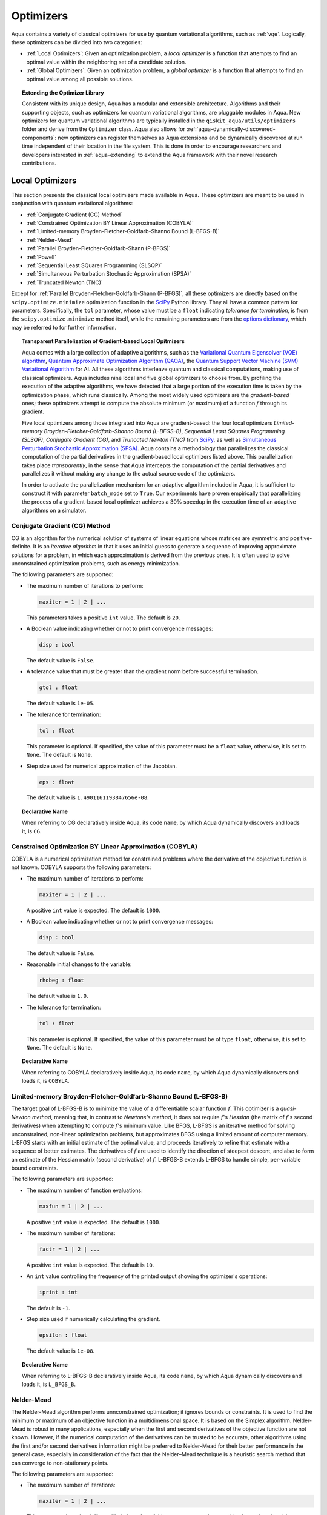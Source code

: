 .. _optimizers:

==========
Optimizers
==========

Aqua  contains a variety of classical optimizers for
use by quantum variational algorithms, such as :ref:`vqe`.
Logically, these optimizers can be divided into two categories:

- :ref:`Local Optimizers`: Given an optimization problem, a *local optimizer* is a function that
  attempts to find an optimal value within the neighboring set of a candidate solution.

- :ref:`Global Optimizers`: Given an optimization problem, a *global optimizer* is a function that
  attempts to find an optimal value among all possible solutions.


.. topic:: Extending the Optimizer Library

    Consistent with its unique  design, Aqua has a modular and
    extensible architecture. Algorithms and their supporting objects, such as optimizers for quantum variational algorithms,
    are pluggable modules in Aqua.
    New optimizers for quantum variational algorithms are typically installed in the ``qiskit_aqua/utils/optimizers`` folder and derive from
    the ``Optimizer`` class.  Aqua also allows for
    :ref:`aqua-dynamically-discovered-components`: new optimizers can register themselves
    as Aqua extensions and be dynamically discovered at run time independent of their
    location in the file system.
    This is done in order to encourage researchers and
    developers interested in
    :ref:`aqua-extending` to extend the Aqua framework with their novel research contributions.

.. seealso::

    `Section :ref:`aqua-extending` provides more
    details on how to extend Aqua with new components.

.. _local-optimizers:

----------------
Local Optimizers
----------------

This section presents the classical local optimizers made available in Aqua.
These optimizers are meant to be used in conjunction with quantum variational
algorithms:

- :ref:`Conjugate Gradient (CG) Method`
- :ref:`Constrained Optimization BY Linear Approximation (COBYLA)`
- :ref:`Limited-memory Broyden-Fletcher-Goldfarb-Shanno Bound (L-BFGS-B)`
- :ref:`Nelder-Mead`
- :ref:`Parallel Broyden-Fletcher-Goldfarb-Shann (P-BFGS)`
- :ref:`Powell`
- :ref:`Sequential Least SQuares Programming (SLSQP)`
- :ref:`Simultaneous Perturbation Stochastic Approximation (SPSA)`
- :ref:`Truncated Newton (TNC)`

Except for :ref:`Parallel Broyden-Fletcher-Goldfarb-Shann (P-BFGS)`, all these optimizers are
directly based on the ``scipy.optimize.minimize`` optimization function in the
`SciPy <https://docs.scipy.org/doc/scipy/reference/generated/scipy.optimize.minimize.html>`__
Python library. They all have a common pattern for parameters. Specifically, the ``tol``
parameter, whose value must be a ``float`` indicating *tolerance for termination*,
is from the ``scipy.optimize.minimize``  method itself, while the remaining parameters are
from the `options
dictionary <https://docs.scipy.org/doc/scipy/reference/generated/scipy.optimize.show_options.html>`__,
which may be referred to for further information.

.. topic:: Transparent Parallelization of Gradient-based Local Opitmizers

   Aqua comes with a large collection of adaptive algorithms, such as the
   `Variational Quantum Eigensolver (VQE) algorithm <https://www.nature.com/articles/ncomms5213>`__,
   `Quantum Approximate Optimization
   Algorithm (QAOA) <https://arxiv.org/abs/1411.4028>`__, the `Quantum
   Support Vector Machine (SVM) Variational
   Algorithm <https://arxiv.org/abs/1804.11326>`__ for AI. All these
   algorithms interleave quantum and classical computations, making use of
   classical optimizers. Aqua includes nine local and five global
   optimizers to choose from. By profiling the execution of the adaptive
   algorithms, we have detected that a large portion of the execution time
   is taken by the optimization phase, which runs classically. Among the
   most widely used optimizers are the *gradient-based* ones; these
   optimizers attempt to compute the absolute minimum (or maximum) of a
   function :math:`f` through its gradient.

   Five local optimizers among those integrated into Aqua are
   gradient-based: the four local optimizers *Limited-memory
   Broyden-Fletcher-Goldfarb-Shanno Bound (L-BFGS-B)*, *Sequential Least SQuares Programming
   (SLSQP)*, *Conjugate Gradient (CG)*, and *Truncated Newton (TNC)* from
   `SciPy <https://docs.scipy.org/doc/scipy/reference/generated/scipy.optimize.minimize.html>`__,
   as well as `Simultaneous Perturbation Stochastic Approximation
   (SPSA) <https://www.jhuapl.edu/SPSA/>`__. Aqua contains a
   methodology that parallelizes the classical computation of the partial
   derivatives in the gradient-based local optimizers listed above. This
   parallelization takes place *transparently*, in the sense that Aqua
   intercepts the computation of the partial derivatives and parallelizes
   it without making any change to the actual source code of the
   optimizers.

   In order to activate the parallelization mechanism for an adaptive
   algorithm included in Aqua, it is sufficient to construct it with
   parameter ``batch_mode`` set to ``True``. Our experiments have proven
   empirically that parallelizing the process of a gradient-based local
   optimizer achieves a 30% speedup in the execution time of an adaptive algorithms on
   a simulator.

.. _cg:

^^^^^^^^^^^^^^^^^^^^^^^^^^^^^^
Conjugate Gradient (CG) Method
^^^^^^^^^^^^^^^^^^^^^^^^^^^^^^
CG is an algorithm for the numerical solution of systems of linear equations whose matrices are
symmetric and positive-definite. It is an *iterative algorithm* in that it uses an initial guess
to generate a sequence of improving approximate solutions for a problem,
in which each approximation is derived from the previous ones.  It is often used to solve
unconstrained optimization problems, such as energy minimization.

The following parameters are supported:

-  The maximum number of iterations to perform:

   .. code:: python

       maxiter = 1 | 2 | ...

   This parameters takes a positive ``int`` value.  The default is ``20``.

-  A Boolean value indicating whether or not to print convergence messages:

   .. code:: python

        disp : bool

   The default value is ``False``.

-  A tolerance value that must be greater than the gradient norm before successful
   termination.

   .. code:: python

        gtol : float

   The default value is ``1e-05``.


-  The tolerance for termination:

   .. code::

        tol : float

   This parameter is optional.  If specified, the value of this parameter must be a ``float`` value,
   otherwise, it is set to ``None``.  The default is ``None``.

-  Step size used for numerical approximation of the Jacobian.

   .. code:: python

        eps : float

   The default value is ``1.4901161193847656e-08``.

.. topic:: Declarative Name

   When referring to CG declaratively inside Aqua, its code ``name``, by which Aqua dynamically discovers and loads it,
   is ``CG``.

.. _cobyla:

^^^^^^^^^^^^^^^^^^^^^^^^^^^^^^^^^^^^^^^^^^^^^^^^^^^^^^^^^
Constrained Optimization BY Linear Approximation (COBYLA)
^^^^^^^^^^^^^^^^^^^^^^^^^^^^^^^^^^^^^^^^^^^^^^^^^^^^^^^^^

COBYLA is a numerical optimization method for constrained problems
where the derivative of the objective function is not known.
COBYLA supports the following parameters:

-  The maximum number of iterations to perform:

   .. code:: python

       maxiter = 1 | 2 | ...

   A positive ``int`` value is expected.  The default is ``1000``.

-  A Boolean value indicating whether or not to print convergence messages:

   .. code:: python

       disp : bool

   The default value is ``False``.

-  Reasonable initial changes to the variable:

   .. code:: python

       rhobeg : float

   The default value is ``1.0``.

-  The tolerance for termination:

   .. code::

        tol : float

   This parameter is optional.  If specified, the value of this parameter must be of type ``float``, otherwise, it is set to ``None``.
   The default is ``None``.

.. topic:: Declarative Name

   When referring to COBYLA declaratively inside Aqua, its code ``name``, by which Aqua dynamically discovers and loads it,
   is ``COBYLA``.

.. _l-bfgs-b:

^^^^^^^^^^^^^^^^^^^^^^^^^^^^^^^^^^^^^^^^^^^^^^^^^^^^^^^^^^^^^^^^
Limited-memory Broyden-Fletcher-Goldfarb-Shanno Bound (L-BFGS-B)
^^^^^^^^^^^^^^^^^^^^^^^^^^^^^^^^^^^^^^^^^^^^^^^^^^^^^^^^^^^^^^^^

The target goal of L-BFGS-B is to minimize the value of a differentiable scalar function :math:`f`.
This optimizer is a *quasi-Newton method*, meaning that, in contrast to *Newtons's method*, it
does not require :math:`f`'s *Hessian* (the matrix of :math:`f`'s second derivatives)
when attempting to compute :math:`f`'s minimum value.
Like BFGS, L-BFGS is an iterative method for solving unconstrained, non-linear optimization
problems, but approximates BFGS using a limited amount of computer memory.
L-BFGS starts with an initial estimate of the optimal value, and proceeds iteratively
to refine that estimate with a sequence of better estimates.
The derivatives of :math:`f` are used to identify the direction of steepest descent,
and also to form an estimate of the Hessian matrix (second derivative) of :math:`f`.
L-BFGS-B extends L-BFGS to handle simple, per-variable bound constraints.

The following parameters are supported:

-  The maximum number of function evaluations:

   .. code:: python

        maxfun = 1 | 2 | ...

   A positive ``int`` value is expected.  The default is ``1000``.

-  The maximum number of iterations:

   .. code:: python

        factr = 1 | 2 | ...

   A positive ``int`` value is expected.  The default is ``10``.

-  An ``int`` value controlling the frequency of the printed output showing the  optimizer's
   operations:

   .. code:: python

       iprint : int

   The default is ``-1``.

-  Step size used if numerically calculating the gradient.

   .. code:: python

        epsilon : float

   The default value is ``1e-08``.

.. seealso::
    Further detailed information on ``factr`` and ``iprint`` may be found at
    `scipy.optimize.fmin_l_bfgs_b <https://docs.scipy.org/doc/scipy/reference/generated/scipy.optimize.fmin_l_bfgs_b.html>`__.

.. topic:: Declarative Name

   When referring to L-BFGS-B declaratively inside Aqua, its code ``name``, by which Aqua dynamically discovers and loads it,
   is ``L_BFGS_B``.

.. _nelder-mead:

^^^^^^^^^^^
Nelder-Mead
^^^^^^^^^^^

The Nelder-Mead algorithm performs unnconstrained optimization; it ignores bounds
or constraints.  It is used to find the minimum or maximum of an objective function
in a multidimensional space.  It is based on the Simplex algorithm. Nelder-Mead
is robust in many applications, especially when the first and second derivatives of the
objective function are not known. However, if the numerical
computation of the derivatives can be trusted to be accurate, other algorithms using the
first and/or second derivatives information might be preferred to Nelder-Mead for their
better performance in the general case, especially in consideration of the fact that
the Nelder–Mead technique is a heuristic search method that can converge to non-stationary points.

The following parameters are supported:

-  The maximum number of iterations:

   .. code:: python

       maxiter = 1 | 2 | ...

   This parameter is optional.  If specified, the value of this parameter must be a positive
   ``int``, otherwise, it is  ``None``. The default is ``None``.

-  The maximum number of functional evaluations to perform:

   .. code:: python

       maxfev = 1 | 2 | ...

   A positive ``int`` value is expected.  The default is ``1000``.

-  A ``bool`` value indicating whether or not to print convergence messages:

   .. code:: python

       disp : bool

   The default is ``False``.

-  A tolerance parameter indicating the absolute error in ``xopt`` between iterations that will
   be considered acceptable for convergence.

   .. code:: python

       xatol : float

   The default value is ``0.0001``.

-  The tolerance for termination:

   .. code::

       tol : float

   This parameter is optional.  If specified, the value of this parameter must be of type ``float``, otherwise, it is  ``None``.
   The default is ``None``.

   .. code:: python

       adaptive : bool

   The default is ``False``.

-  If true will adapt algorithm to dimensionality of problem.

.. topic:: Declarative Name

   When referring to Nelder-Mead declaratively inside Aqua, its code ``name``, by which Aqua dynamically discovers and loads it,
   is ``NELDER_MEAD``.

.. _p-bfgs:

^^^^^^^^^^^^^^^^^^^^^^^^^^^^^^^^^^^^^^^^^^^^^^^^^
Parallel Broyden-Fletcher-Goldfarb-Shann (P-BFGS)
^^^^^^^^^^^^^^^^^^^^^^^^^^^^^^^^^^^^^^^^^^^^^^^^^

P-BFGS is a parallellized version of
`L-BFGS-B <#limited-memory-broyden-fletcher-goldfarb-shanno-bound-l-bfgs-b>`__,
with which it shares the same parameters.
P-BFGS can be useful when the target hardware is a quantum simulator running on a classical
machine. This allows the multiple processes to use simulation to
potentially reach a minimum faster. The parallelization may help the optimizer avoid getting stuck
at local optima.  In addition to the parameters of
L-BFGS-B, P-BFGS supports an following parameter --- the maximum number of processes spawned by
P-BFGS:

.. code:: python

    max_processes = 1 | 2 | ...

By default, P-BFGS runs one optimization in the current process
and spawns additional processes up to the number of processor cores.
An ``int`` value may be specified to limit the total number of processes
(or cores) used.  This parameter is optional.  If specified, the value of this parameter must be
a positive ``int``, otherwise, it is ``None``.  The default is ``None``.

.. warning::

   The parallel processes do not currently work for this optimizer
   on the Microsoft Windows platform. There, P-BFGS will just run the one
   optimization in the main process, without spawning new processes.
   Therefore, the resulting behavior
   will be the same as the L-BFGS-B optimizer.

.. topic:: Declarative Name

   When referring to P-BFGS declaratively inside Aqua,
   its code ``name``, by which Aqua dynamically discovers and loads it,
   is ``P_BFGS``.

.. _powell:

^^^^^^
Powell
^^^^^^

The Powell algorithm performs unconstrained optimization; it ignores bounds or
constraints. Powell is
a *conjugate direction method*: it performs sequential one-dimensional
minimization along each directional vector, which is updated at
each iteration of the main minimization loop. The function being minimized need not be
differentiable, and no derivatives are taken.

The following parameters are supported:

-  The maximum number of iterations:

   .. code:: python

       maxiter = 1 | 2 | ...

   This parameter is optional. If specified, the value of this parameter must be a positive
   ``int``, otherwise, it is  ``None``.
   The default is ``None``.

-  The maximum number of functional evaluations to perform:

   .. code:: python

       maxfev = 1 | 2 | ...

   A positive ``int`` value is expected.  The default value is ``1000``.

-  A ``bool`` value indicating whether or not to print convergence messages:

   .. code:: python

      disp : bool

   The default is ``False``.

-  A tolerance parameter indicating the absolute error in ``xopt`` between iterations that will be
   considered acceptable for convergence.

   .. code:: python

       xtol : float

   The default value is ``0.0001``.

-  The tolerance for termination:

   .. code::

       tol : float

   This parameter is optional.  If specified, the value of this parameter must be of type ``float``, otherwise, it is  ``None``.
   The default is ``None``.

.. topic:: Declarative Name

   When referring to Powell declaratively inside Aqua, its code ``name``, by which Aqua dynamically discovers and loads it,
   is ``POWELL``.

.. _slsqp:

^^^^^^^^^^^^^^^^^^^^^^^^^^^^^^^^^^^^^^^^^^^^
Sequential Least SQuares Programming (SLSQP)
^^^^^^^^^^^^^^^^^^^^^^^^^^^^^^^^^^^^^^^^^^^^

SLSQP minimizes a
function of several variables with any combination of bounds, equality
and inequality constraints. The method wraps the SLSQP Optimization
subroutine originally implemented by Dieter Kraft.
SLSQP is ideal for  mathematical problems for which the objective function and the constraints are
twice continuously differentiable. Note that the wrapper handles infinite values in bounds by
converting them into large floating values.

The following parameters are supported:

-  The maximum number of iterations:

   .. code:: python

       maxiter = 1 | 2 | ...

   A positive ``int`` value is expected.  The default is ``100``.

-  A ``bool`` value indicating whether or not to print convergence messages:

   .. code:: python

       disp : bool

   The default is ``False``.

-  A tolerance value indicating precision goal for the value of the objective function in the
   stopping criterion.

   .. code:: python

       gtol : float

   A ``float`` value is expected.  The default value is ``1e-06``.

-  The tolerance for termination:

   .. code::

       tol : float

   This parameter is optional.  If specified, the value of this parameter must be a ``float``, otherwise, it is  ``None``.
   The default is ``None``.

-  Step size used for numerical approximation of the Jacobian.

   .. code:: python

        eps : float

   The default value is ``1e-08``.

.. topic:: Declarative Name

   When referring to SLSQP declaratively inside Aqua, its code ``name``, by which Aqua dynamically discovers and loads it,
   is ``SLSQP``.

.. _spsa:

^^^^^^^^^^^^^^^^^^^^^^^^^^^^^^^^^^^^^^^^^^^^^^^^^^^^^^^^^
Simultaneous Perturbation Stochastic Approximation (SPSA)
^^^^^^^^^^^^^^^^^^^^^^^^^^^^^^^^^^^^^^^^^^^^^^^^^^^^^^^^^

SPSA is an algorithmic method for optimizing systems with multiple unknown parameters.
As an optimization method, it is appropriately suited to large-scale population models,
adaptive modeling, and simulation optimization.

.. seealso::
    Many examples are presented at the `SPSA Web site <http://www.jhuapl.edu/SPSA>`__.

SPSA is a descent method capable of finding global minima,
sharing this property with other methods as simulated annealing.
Its main feature is the gradient approximation, which requires only two
measurements of the objective function, regardless of the dimension of the optimization problem.

.. note::

    SPSA can be used in the presence of noise, and it is therefore indicated in situations
    involving measurement uncertainty on a quantum computation when finding a minimum. If you are
    executing a variational algorithm using a Quantum ASseMbly Language (QASM) simulator or a real device,
    SPSA would be the most recommended choice among the optimizers provided here.

The optimization process includes a calibration phase, which requires additional
functional evaluations.  Overall, the following parameters are supported:

-  Maximum number of trial steps to be taken for the optimization.
   There are two function evaluations per trial:

   .. code:: python

        max_trials = 1 | 2 | ...

   A positive ``int`` value is expected.  The default value is ``1000``.

-  An ``int`` value determining how often optimization outcomes should be stored during execution:

   .. code:: python

        save_steps = 1 | 2 | ...

   A positive ``int`` value is expected.
   SPSA will store optimization outcomes every ``save_steps`` trial steps.  The default value is ``1``.

-  The number of last updates of the variables to average on for the
   final objective function:

   .. code:: python

       last_avg = 1 | 2 | ...

   A positive ``int`` value is expected.  The default value is ``1``.

-  Control parameters for SPSA:

   .. code:: python

       c0 : float; default value is 0.62831853071796 (which is 0.2*PI)
       c1 : float; default value is 0.1
       c2 : float; default value is 0.602
       c3 : float; default value is 0.101
       c4 : float; default value is 0

   These are the SPSA control parameters, consisting of 5 ``float`` values, and are used as
   described below.

   SPSA updates the parameters (``theta``)
   for the objective function (``J``) through the following equation at
   iteration ``k``:

   .. code:: python

        theta_{k+1} = theta_{k} + step_size * gradient
        step_size = c0 * (k + 1 + c4)^(-c2)
        gradient = (J(theta_{k}+) - J(theta_{k}-)) * delta / (2 * c1 * (k + 1)^(-c3))
        theta_{k}+ = theta_{k} + c1 * ( k + 1)^(-c3) * delta
        theta_{k}- = theta_{k} - c1 * ( k + 1)^(-c3) * delta

   ``J(theta)`` is the  objective value of ``theta``. ``c0``, ``c1``, ``c2``, ``c3`` and ``c4``
   are the five control parameters.
   By default, ``c0`` is calibrated through a few evaluations on the
   objective function with the initial ``theta``. ``c1``, ``c2``, ``c3`` and ``c4`` are set as
   ``0.1``,
   ``0.602``, ``0.101``, ``0.0``, respectively.

- Calibration step for SPSA.

   .. code:: python

       skip_calibration: bool

   The default value is ``False``. When calibration is done, i.e. when ``skip_calibration`` is
   ``False`` (by default) the
   control parameter ``c0`` as supplied is adjusted by the calibration step before optimization.
   If ``skip_calibration``
   is ``True`` then the calibration step, which occurs ahead of optimization, is skipped and
   ``c0`` will be used unaltered.

.. topic:: Declarative Name

   When referring to SPSA declaratively inside Aqua, its code ``name``, by which Aqua dynamically discovers and loads it,
   is ``SPSA``.

.. _tnc:

^^^^^^^^^^^^^^^^^^^^^^
Truncated Newton (TNC)
^^^^^^^^^^^^^^^^^^^^^^
TNC uses a truncated Newton algorithm to minimize a function with
variables subject to bounds. This algorithm uses gradient information;
it is also called Newton Conjugate-Gradient. It differs from the
:ref:`Conjugate Gradient (CG) Method` method as it wraps a C implementation and
allows each variable to be given upper and lower bounds.

The following parameters are supported:

-  The maximum number of iterations:
   .. code:: python

        maxiter = 1 | 2 | ...

   A positive ``int`` value is expected.  The default is ``100``.

-  A Boolean value indicating whether or not to print convergence messages:
   .. code:: python

        disp : bool

   The default value is ``False``.

-  Relative precision for finite difference calculations:
   .. code:: python

        accuracy : float

   The default value is ``0.0``.

-  A tolerance value indicating the precision goal for the value of the objective function
   ``f`` in the stopping criterion.
   .. code:: python

        ftol : float

   The default value is ``-1``.

-  A tolerance value indicating precision goal for the value of ``x`` in the stopping criterion,
   after applying ``x`` scaling factors.
   .. code:: python

        xtol : float

   The default value is ``-1``.

-  A tolerance value indicating precision goal for the value of the projected gradient ``g`` in
   the stopping criterion,
   after applying ``x`` scaling factors.
   .. code:: python

        gtol : float

   The default value is ``-1``.

-  The tolerance for termination:
   .. code::

        tol : float

   This parameter is optional.  If specified, the value of this parameter must be a ``float``, otherwise, it is  ``None``.
   The default is ``None``

-  Step size used for numerical approximation of the Jacobian.
   .. code:: python

        eps : float

   The default value is ``1.4901161193847656e-08``.

.. topic:: Declarative Name

   When referring to TNC declaratively inside Aqua, its code ``name``, by which Aqua dynamically discovers and loads it,
   is ``TNC``.

.. _global-optimizers:

-----------------
Global Optimizers
-----------------
Aqua supports a number of classical global optimizers,
all based on the open-source `NonLinear optimization (NLopt) library <https://nlopt.readthedocs.io>`__.
Each of these optimizers uses the corresponding named optimizer from NLopt.
This package has native code implementations and must be
installed locally for these global optimizers to be accessible by Aqua.
Wrapper code allowing Aqua to interface these optimizers is installed
in the ``nlopt`` subfolder of the ``optimizers`` folder.

.. topic:: Installation of NLopt

    The `NLopt download and installation instructions <https://nlopt.readthedocs.io/en/latest/#download-and-installation>`__
    describe how to install NLopt.

    If you running Aqua on Windows, then you might want to refer to the specific `instructions for
    NLopt on Windows <https://nlopt.readthedocs.io/en/latest/NLopt_on_Windows/>`__.

    If you are running Aqua on a Unix-like system, first ensure that your environment is set
    to the Python executable for which the qiskit_aqua package is installed and running.
    Now, having downloaded and unpacked the NLopt archive file
    (for example, ``nlopt-2.4.2.tar.gz`` for version 2.4.2), enter the following commands:

    .. code:: sh

        ./configure --enable-shared --with-python
        make
        sudo make install

    The above makes and installs the shared libraries and Python interface in `/usr/local`. To have these be used
    by Aqua, the following commands can be entered to augment the dynamic library load path and python path respectively,
    assuming that you choose to leave these entities where they were built and installed as per above commands and that you
    are running Python 3.6:

    .. code:: sh

        export LD_LIBRARY_PATH=${LD_LIBRARY_PATH}:/usr/local/lib64
        export PYTHONPATH=/usr/local/lib/python3.6/site-packages:${PYTHONPATH}

    The two ``export`` commands above can be pasted into the ``.bash_profile`` file in the user's home directory for
    automatic execution.  Now you can run Aqua and these optimizers should be available for you to use.

.. topic:: The ``max_evals`` Parameter

    All the NLopt optimizers are supported by a common interface,
    allowing the optimizers to share the same common parameters.
    For quantum variational algorithms, it is necessary to assign a value
    to the following parameter:

    .. code:: python

        max_evals = 1 | 2 | ...

    This parameter takes a positive ``int`` as its value, indicating the maximum
    object function evaluation.  The default value is ``1000``.

Currently, Aqua supplies the following global optimizers from NLOpt:

- :ref:`Controller Random Search (CRS) with Local Mutation`
- :ref:`DIviding RECTangles algorithm - Locally based (DIRECT-L)`
- :ref:`DIviding RECTangles algorithm - Locally based - RANDomized (DIRECT-L-RAND)`
- :ref:`Evolutionary Strategy algorithm with CaucHy distribution (ESCH)`
- :ref:`Improved Stochastic Ranking Evolution Strategy (ISRES)`

.. _crs:

^^^^^^^^^^^^^^^^^^^^^^^^^^^^^^^^^^^^^^^^^^^^^^^^^^
Controller Random Search (CRS) with Local Mutation
^^^^^^^^^^^^^^^^^^^^^^^^^^^^^^^^^^^^^^^^^^^^^^^^^^
`CRS with local mutation <http://nlopt.readthedocs.io/en/latest/NLopt_Algorithms/#controlled-random-search-crs-with-local-mutation>`__
is part of the family of the CRS optimizers.
The CRS optimizers start with a random population of points, and randomly evolve these points by
heuristic rules. In the case of CRS with local mutation, the evolution is a randomized version of
the :ref:`Nelder-Mead` local optimizer.

.. topic:: Declarative Name

   When referring to CRS with local mutation declaratively inside Aqua, its code ``name``,
   by which Aqua dynamically discovers and loads it, is ``CRS``.

.. _direct-l:

^^^^^^^^^^^^^^^^^^^^^^^^^^^^^^^^^^^^^^^^^^^^^^^^^^^^^^^^
DIviding RECTangles algorithm - Locally based (DIRECT-L)
^^^^^^^^^^^^^^^^^^^^^^^^^^^^^^^^^^^^^^^^^^^^^^^^^^^^^^^^

DIviding RECTangles (DIRECT) is a deterministic-search algorithms based on systematic division of
the search domain into increasingly smaller hyperrectangles.
The `DIRECT-L <http://nlopt.readthedocs.io/en/latest/NLopt_Algorithms/#direct-and-direct-l>`__ version
is a variant of DIRECT that makes the algorithm more biased towards local search,
so that it is more efficient for functions with few local minima.

.. topic:: Declarative Name

   When referring to DIRECT-L declaratively inside Aqua, its code ``name``,
   by which Aqua dynamically discovers and loads it, is ``DIRECT_L``.

.. _direct-l-rand:

^^^^^^^^^^^^^^^^^^^^^^^^^^^^^^^^^^^^^^^^^^^^^^^^^^^^^^^^^^^^^^^^^^^^^^^^^^
DIviding RECTangles algorithm - Locally based - RANDomized (DIRECT-L-RAND)
^^^^^^^^^^^^^^^^^^^^^^^^^^^^^^^^^^^^^^^^^^^^^^^^^^^^^^^^^^^^^^^^^^^^^^^^^^

`DIRECT-L-RAND <http://nlopt.readthedocs.io/en/latest/NLopt_Algorithms/#direct-and-direct-l>`__ is a variant of
:ref:`DIviding RECTangles algorithm - Locally based (DIRECT-L)`
that uses some randomization to help decide which dimension to halve next in the case of near-ties.

.. topic:: Declarative Name

   When referring to DIRECT-L-RAND declaratively inside Aqua, its code ``name``,
   by which Aqua dynamically discovers and loads it, is ``DIRECT_L_RAND``.

.. _esch:

^^^^^^^^^^^^^^^^^^^^^^^^^^^^^^^^^^^^^^^^^^^^^^^^^^^^^^^^^^^^^^^
Evolutionary Strategy algorithm with CaucHy distribution (ESCH)
^^^^^^^^^^^^^^^^^^^^^^^^^^^^^^^^^^^^^^^^^^^^^^^^^^^^^^^^^^^^^^^

`ESCH <http://nlopt.readthedocs.io/en/latest/NLopt_Algorithms/#esch-evolutionary-algorithm>`__
is an evolutionary algorithm for global optimization that supports bound constraints only.
Specifically, it does not support nonlinear constraints.

.. topic:: Declarative Name

   When referring to ESCH declaratively inside Aqua, its code ``name``,
   by which Aqua dynamically discovers and loads it, is ``ESCH``.

.. _isres:

^^^^^^^^^^^^^^^^^^^^^^^^^^^^^^^^^^^^^^^^^^^^^^^^^^^^^^
Improved Stochastic Ranking Evolution Strategy (ISRES)
^^^^^^^^^^^^^^^^^^^^^^^^^^^^^^^^^^^^^^^^^^^^^^^^^^^^^^

`ISRES <http://nlopt.readthedocs.io/en/latest/NLopt_Algorithms/#isres-improved-stochastic-ranking-evolution-strategy>`__
is an algorithm for nonlinearly-constrained global optimization.
It has heuristics to escape local optima, even though convergence to a global optima is not
guaranteed. The evolution strategy is based on a combination of a mutation rule and differential
variation. The fitness ranking is simply via the objective function for problems without nonlinear
constraints. When nonlinear constraints are included, the
`stochastic ranking proposed by Runarsson and Yao <https://notendur.hi.is/^tpr/software/sres/Tec311r.pdf>`__
is employed. This method supports arbitrary nonlinear inequality and equality constraints, in
addition to the bound constraints.

.. topic:: Declarative Name

   When referring to ISRES declaratively inside Aqua, its code ``name``,
   by which Aqua dynamically discovers and loads it, is ``ISRES``.
